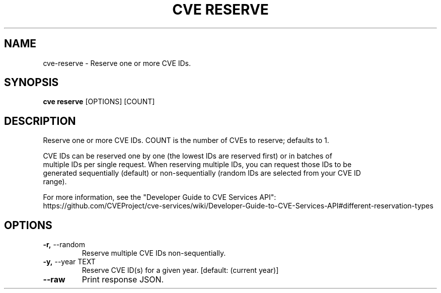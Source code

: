 .TH "CVE RESERVE" "1" "2024-05-15" "1.4.0" "cve reserve Manual"
.SH NAME
cve\-reserve \- Reserve one or more CVE IDs.
.SH SYNOPSIS
.B cve reserve
[OPTIONS] [COUNT]
.SH DESCRIPTION
Reserve one or more CVE IDs. COUNT is the number of CVEs to reserve; defaults to 1.
.PP
    CVE IDs can be reserved one by one (the lowest IDs are reserved first) or in batches of
    multiple IDs per single request. When reserving multiple IDs, you can request those IDs to be
    generated sequentially (default) or non-sequentially (random IDs are selected from your CVE ID
    range).
.PP
    
    For more information, see the "Developer Guide to CVE Services API":
    https://github.com/CVEProject/cve-services/wiki/Developer-Guide-to-CVE-Services-API#different-reservation-types
    
.SH OPTIONS
.TP
\fB\-r,\fP \-\-random
Reserve multiple CVE IDs non-sequentially.
.TP
\fB\-y,\fP \-\-year TEXT
Reserve CVE ID(s) for a given year.  [default: (current year)]
.TP
\fB\-\-raw\fP
Print response JSON.
